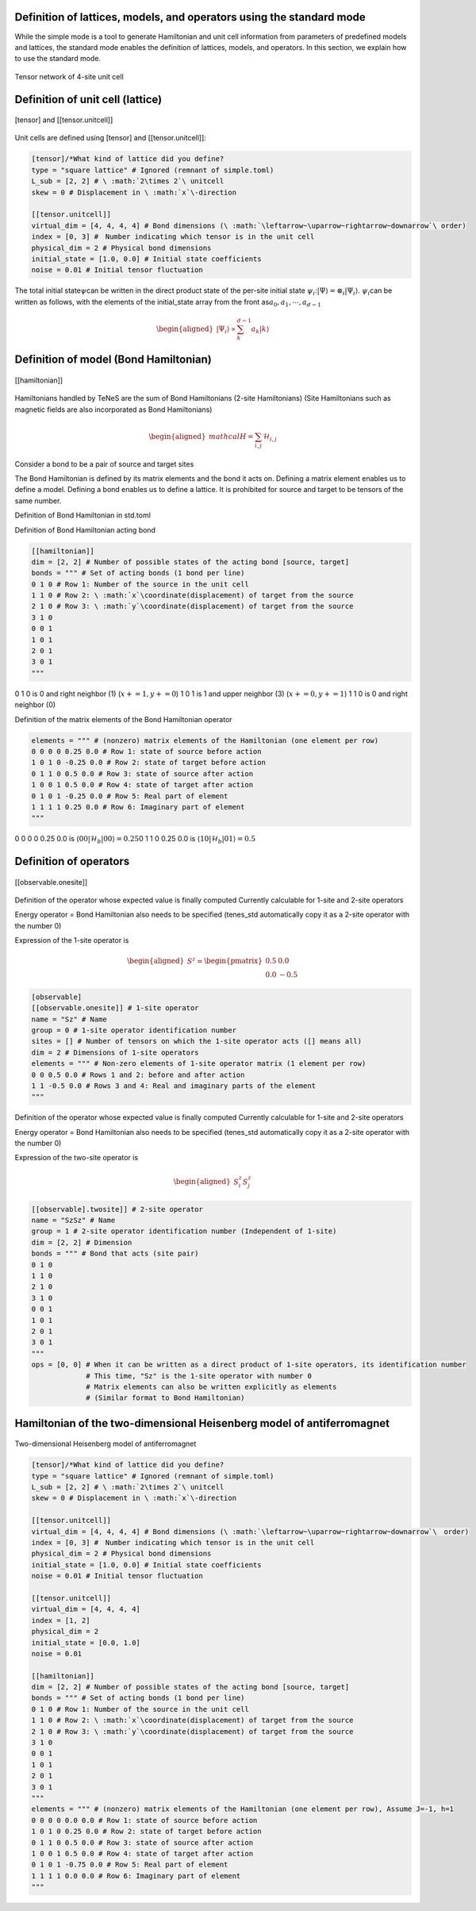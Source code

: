 .. highlight:: none

Definition of lattices, models, and operators using the standard mode
----------------------------

While the simple mode is a tool to generate Hamiltonian and unit cell information from parameters of predefined models and lattices, the standard mode enables the definition of lattices, models, and operators. In this section, we explain how to use the standard mode.

.. figure:: ../../img/en_tutorial_1_Network.*
     :name: fig_transverse
     :width: 400px
     :align: center

     Tensor network of 4-site unit cell

Definition of unit cell (lattice)
----------------------------

.. figure:: ../../img/en_tutorial_1_Tensor.*
     :name: fig_transverse
     :width: 400px
     :align: center

     [tensor] and [[tensor.unitcell]]

Unit cells are defined using [tensor] and [[tensor.unitcell]]:

.. code::

   [tensor]/*What kind of lattice did you define? 
   type = "square lattice" # Ignored (remnant of simple.toml)
   L_sub = [2, 2] # \ :math:`2\times 2`\ unitcell
   skew = 0 # Displacement in \ :math:`x`\-direction 

   [[tensor.unitcell]]
   virtual_dim = [4, 4, 4, 4] # Bond dimensions (\ :math:`\leftarrow~\uparrow~rightarrow~downarrow`\ order)
   index = [0, 3] #　Number indicating which tensor is in the unit cell
   physical_dim = 2 # Physical bond dimensions
   initial_state = [1.0, 0.0] # Initial state coefficients
   noise = 0.01 # Initial tensor fluctuation


The total initial state\ :math:`\psi`\ can be written in the direct product state of the per-site initial state \ :math:`\psi_i`\:\ :math:`| \Psi \rangle = \otimes_i |\Psi_i\rangle`\.
\ :math:`\psi_i`\ can be written as follows, with the elements of the initial_state array from the front as\ :math:`a_0,a_1,\cdots,a_{d-1}`\

.. math::

   \begin{aligned}
   |\Psi_i\rangle \propto \sum_k^{d-1}a_k|k\rangle\end{aligned}



Definition of model (Bond Hamiltonian)
----------------------------

.. figure:: ../../img/en_tutorial_1_Hamiltonian.*
     :name: fig_transverse
     :width: 400px
     :align: center

     [[hamiltonian]]


Hamiltonians handled by TeNeS are the sum of Bond Hamiltonians (2-site Hamiltonians)
(Site Hamiltonians such as magnetic fields are also incorporated as Bond Hamiltonians)

.. math::

   \begin{aligned}
   mathcal{H} = \sum_{i,j}\mathcal{H}_{i,j}\end{aligned}

Consider a bond to be a pair of source and target sites

The Bond Hamiltonian is defined by its matrix elements and the bond it acts on.
Defining a matrix element enables us to define a model.
Defining a bond enables us to define a lattice.
It is prohibited for source and target to be tensors of the same number.


Definition of Bond Hamiltonian in std.toml

Definition of Bond Hamiltonian acting bond

.. code::

   [[hamiltonian]]
   dim = [2, 2] # Number of possible states of the acting bond [source, target]
   bonds = """ # Set of acting bonds (1 bond per line)
   0 1 0 # Row 1: Number of the source in the unit cell
   1 1 0 # Row 2: \ :math:`x`\coordinate(displacement) of target from the source
   2 1 0 # Row 3: \ :math:`y`\coordinate(displacement) of target from the source
   3 1 0
   0 0 1
   1 0 1
   2 0 1
   3 0 1
   """

0 1 0 is 0 and right neighbor (1) (\ :math:`x+=1, y+=0`\)
1 0 1 is 1 and upper neighbor (3) (\ :math:`x+=0, y+=1`\)
1 1 0 is 0 and right neighbor (0) 


Definition of the matrix elements of the Bond Hamiltonian operator

.. code::

   elements = """ # (nonzero) matrix elements of the Hamiltonian (one element per row)
   0 0 0 0 0.25 0.0 # Row 1: state of source before action
   1 0 1 0 -0.25 0.0 # Row 2: state of target before action
   0 1 1 0 0.5 0.0 # Row 3: state of source after action
   1 0 0 1 0.5 0.0 # Row 4: state of target after action
   0 1 0 1 -0.25 0.0 # Row 5: Real part of element
   1 1 1 1 0.25 0.0 # Row 6: Imaginary part of element
   """

0 0 0 0 0.25 0.0 is \ :math:`\langle 00|\mathcal{H}_b|00\rangle=0.25`\
0 1 1 0 0.25 0.0 is \ :math:`\langle 10|\mathcal{H}_b|01\rangle=0.5`\



Definition of operators
----------------------------

.. figure:: ../../img/en_tutorial_1_Observable.*
     :name: fig_transverse
     :width: 400px
     :align: center

     [[observable.onesite]]


Definition of the operator whose expected value is finally computed
Currently calculable for 1-site and 2-site operators

Energy operator = Bond Hamiltonian also needs to be specified 
(tenes_std automatically copy it as a 2-site operator with the number 0)

Expression of the 1-site operator is

.. math::

   \begin{aligned}
   S^z = \begin{pmatrix}
   0.5 & 0.0 \\ 0.0 & -0.5
   \end{pmatrix}\end{aligned}
 


.. code::

   [observable]
   [[observable.onesite]] # 1-site operator
   name = "Sz" # Name
   group = 0 # 1-site operator identification number
   sites = [] # Number of tensors on which the 1-site operator acts ([] means all)
   dim = 2 # Dimensions of 1-site operators
   elements = """ # Non-zero elements of 1-site operator matrix (1 element per row)
   0 0 0.5 0.0 # Rows 1 and 2: before and after action
   1 1 -0.5 0.0 # Rows 3 and 4: Real and imaginary parts of the element
   """
   


Definition of the operator whose expected value is finally computed
Currently calculable for 1-site and 2-site operators

Energy operator = Bond Hamiltonian also needs to be specified 
(tenes_std automatically copy it as a 2-site operator with the number 0)

Expression of the two-site operator is

.. math::

   \begin{aligned}
   S^z_i S^z_j
   \end{aligned}
 


.. code::

   [[observable].twosite]] # 2-site operator
   name = "SzSz" # Name
   group = 1 # 2-site operator identification number (Independent of 1-site)
   dim = [2, 2] # Dimension
   bonds = """ # Bond that acts (site pair)
   0 1 0
   1 1 0
   2 1 0
   3 1 0
   0 0 1
   1 0 1
   2 0 1
   3 0 1
   """
   ops = [0, 0] # When it can be written as a direct product of 1-site operators, its identification number
                # This time, "Sz" is the 1-site operator with number 0
                # Matrix elements can also be written explicitly as elements
                # (Similar format to Bond Hamiltonian)
   


   
   
Hamiltonian of the two-dimensional Heisenberg model of antiferromagnet
----------------------------

.. figure:: ../../img/en_tutorial_1_2DHeisenberg.*
     :name: fig_transverse
     :width: 400px
     :align: center

     Two-dimensional Heisenberg model of antiferromagnet

.. code::

   [tensor]/*What kind of lattice did you define? 
   type = "square lattice" # Ignored (remnant of simple.toml)
   L_sub = [2, 2] # \ :math:`2\times 2`\ unitcell
   skew = 0 # Displacement in \ :math:`x`\-direction 

   [[tensor.unitcell]]
   virtual_dim = [4, 4, 4, 4] # Bond dimensions (\ :math:`\leftarrow~\uparrow~rightarrow~downarrow`\　order)
   index = [0, 3] #　Number indicating which tensor is in the unit cell
   physical_dim = 2 # Physical bond dimensions
   initial_state = [1.0, 0.0] # Initial state coefficients
   noise = 0.01 # Initial tensor fluctuation
   
   [[tensor.unitcell]]
   virtual_dim = [4, 4, 4, 4] 
   index = [1, 2] 
   physical_dim = 2 
   initial_state = [0.0, 1.0] 
   noise = 0.01 
   
   [[hamiltonian]]
   dim = [2, 2] # Number of possible states of the acting bond [source, target]
   bonds = """ # Set of acting bonds (1 bond per line)
   0 1 0 # Row 1: Number of the source in the unit cell
   1 1 0 # Row 2: \ :math:`x`\coordinate(displacement) of target from the source
   2 1 0 # Row 3: \ :math:`y`\coordinate(displacement) of target from the source
   3 1 0
   0 0 1
   1 0 1
   2 0 1
   3 0 1
   """
   elements = """ # (nonzero) matrix elements of the Hamiltonian (one element per row), Assume J=-1, h=1
   0 0 0 0 0.0 0.0 # Row 1: state of source before action
   1 0 1 0 0.25 0.0 # Row 2: state of target before action
   0 1 1 0 0.5 0.0 # Row 3: state of source after action
   1 0 0 1 0.5 0.0 # Row 4: state of target after action
   0 1 0 1 -0.75 0.0 # Row 5: Real part of element
   1 1 1 1 0.0 0.0 # Row 6: Imaginary part of element
   """
